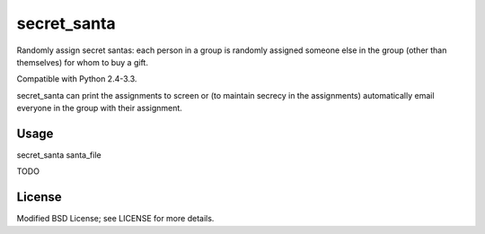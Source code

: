 secret_santa
============

Randomly assign secret santas: each person in a group is randomly assigned
someone else in the group (other than themselves) for whom to buy a gift.

Compatible with Python 2.4-3.3.

secret_santa can print the assignments to screen or (to maintain secrecy in the
assignments) automatically email everyone in the group with their assignment.

Usage
-----

secret_santa santa_file

TODO

License
-------

Modified BSD License; see LICENSE for more details.
